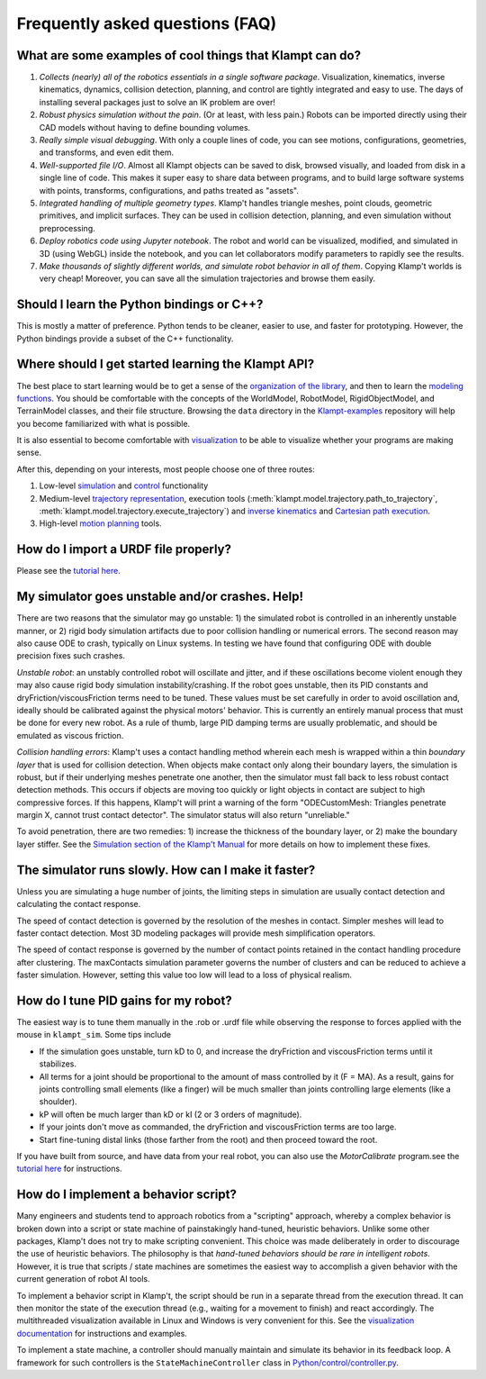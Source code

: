 Frequently asked questions (FAQ)
================================

What are some examples of cool things that Klampt can do?
---------------------------------------------------------

#. *Collects (nearly) all of the robotics essentials in a single software
   package*.  Visualization, kinematics, inverse kinematics, dynamics, collision
   detection, planning, and control are tightly integrated and easy to use. 
   The days of installing several packages just to solve an IK problem are
   over!

#. *Robust physics simulation without the pain*. (Or at least, with less pain.)
   Robots can be imported directly using their CAD models without having to
   define bounding volumes.

#. *Really simple visual debugging*.  With only a couple lines of code, you can
   see motions, configurations, geometries, and transforms, and even edit them.

#. *Well-supported file I/O*.  Almost all Klampt objects can be saved
   to disk, browsed visually, and loaded from disk in a single line of code.
   This makes it super easy to share data between programs, and to build large
   software systems with points, transforms, configurations, and paths treated
   as "assets".

#. *Integrated handling of multiple geometry types*.  Klamp't handles triangle
   meshes, point clouds, geometric primitives, and implicit surfaces.
   They can be used in collision detection, planning, and even
   simulation without preprocessing.

#. *Deploy robotics code using Jupyter notebook*.  The robot and world
   can be visualized, modified, and simulated in 3D (using WebGL) inside the
   notebook, and you can let collaborators modify parameters to rapidly see the
   results. 

#. *Make thousands of slightly different worlds, and simulate robot behavior in
   all of them*.  Copying Klamp't worlds is very cheap!  Moreover, you can
   save all the simulation trajectories and browse them easily.


Should I learn the Python bindings or C++?
------------------------------------------

This is mostly a matter of preference. Python tends to be cleaner,
easier to use, and faster for prototyping. However, the Python bindings
provide a subset of the C++ functionality.

Where should I get started learning the Klampt API?
---------------------------------------------------

The best place to start learning would be to get a sense of the `organization
of the library <Manual-Organization.html>`__, and then to learn the
`modeling functions <Manual-Modeling.html>`__.  You should be comfortable with
the concepts of the WorldModel, RobotModel, RigidObjectModel, and TerrainModel
classes, and their file structure. Browsing the ``data`` directory in the
`Klampt-examples <https://github.com/krishauser/Klampt-examples>`__ repository
will help you become familiarized with what is possible.

It is also essential to become comfortable with
`visualization <Manual-Visualization.html>`__ to be able to visualize whether
your programs are making sense.

After this, depending on your interests, most people choose one of three
routes:

#. Low-level `simulation <Manual-Simulation.html>`__ and
   `control <Manual-Control.html>`__ functionality
#. Medium-level `trajectory representation <Manual-Paths.html>`__, execution
   tools (:meth:`klampt.model.trajectory.path_to_trajectory`, :meth:`klampt.model.trajectory.execute_trajectory`)
   and `inverse kinematics <Manual-IK.html>`__ and `Cartesian path execution <klampt.model.cartesian_trajectory.html>`__.
#. High-level `motion planning <Manual-Planning.html>`__ tools.


How do I import a URDF file properly?
-------------------------------------

Please see the
`tutorial here <https://github.com/krishauser/Klampt/blob/master/Cpp/docs/Tutorials/Import-and-calibrate-urdf.md>`__.

My simulator goes unstable and/or crashes. Help!
------------------------------------------------

There are two reasons that the simulator may go unstable: 1) the
simulated robot is controlled in an inherently unstable manner, or 2)
rigid body simulation artifacts due to poor collision handling or
numerical errors. The second reason may also cause ODE to crash,
typically on Linux systems. In testing we have found that configuring
ODE with double precision fixes such crashes.

*Unstable robot*: an unstably controlled robot will oscillate and
jitter, and if these oscillations become violent enough they may also
cause rigid body simulation instability/crashing. If the robot goes
unstable, then its PID constants and dryFriction/viscousFriction terms
need to be tuned. These values must be set carefully in order to avoid
oscillation and, ideally should be calibrated against the physical
motors' behavior. This is currently an entirely manual process that must
be done for every new robot. As a rule of thumb, large PID damping terms
are usually problematic, and should be emulated as viscous friction.

*Collision handling errors*: Klamp't uses a contact handling method
wherein each mesh is wrapped within a thin *boundary layer* that is used
for collision detection. When objects make contact only along their
boundary layers, the simulation is robust, but if their underlying
meshes penetrate one another, then the simulator must fall back to less
robust contact detection methods. This occurs if objects are moving too
quickly or light objects in contact are subject to high compressive
forces. If this happens, Klamp't will print a warning of the form
"ODECustomMesh: Triangles penetrate margin X, cannot trust contact
detector". The simulator status will also return "unreliable."

To avoid penetration, there are two remedies: 1) increase the thickness
of the boundary layer, or 2) make the boundary layer stiffer. See the
`Simulation section of the Klamp't Manual <Manual-Simulation.html>`__ for
more details on how to implement these fixes.

The simulator runs slowly. How can I make it faster?
----------------------------------------------------

Unless you are simulating a huge number of joints, the limiting steps in
simulation are usually contact detection and calculating the contact
response.

The speed of contact detection is governed by the resolution of the
meshes in contact. Simpler meshes will lead to faster contact detection.
Most 3D modeling packages will provide mesh simplification operators.

The speed of contact response is governed by the number of contact
points retained in the contact handling procedure after clustering. The
maxContacts simulation parameter governs the number of clusters and can
be reduced to achieve a faster simulation. However, setting this value
too low will lead to a loss of physical realism.


How do I tune PID gains for my robot?
-------------------------------------

The easiest way is to tune them manually in the .rob or .urdf file
while observing the response to forces applied with the mouse in ``klampt_sim``. 
Some tips include

- If the simulation goes unstable, turn kD to 0, and increase the dryFriction
  and viscousFriction terms until it stabilizes.
- All terms for a joint should be proportional to the amount of mass controlled
  by it (F = MA).  As a result, gains for joints controlling small elements (like a
  finger) will be much smaller than joints controlling large elements
  (like a shoulder).
- kP will often be much larger than kD or kI (2 or 3 orders of magnitude).
- If your joints don't move as commanded, the dryFriction and viscousFriction
  terms are too large.
- Start fine-tuning distal links (those farther from the root) and then proceed
  toward the root.

If you have built from source, and have data from your real robot,
you can also use the `MotorCalibrate` program.see the
`tutorial here <https://github.com/krishauser/Klampt/blob/master/Cpp/docs/Tutorials/Import-and-calibrate-urdf.md>`__
for instructions.


How do I implement a behavior script?
-------------------------------------

Many engineers and students tend to approach robotics from a "scripting"
approach, whereby a complex behavior is broken down into a script or
state machine of painstakingly hand-tuned, heuristic behaviors. Unlike
some other packages, Klamp't does not try to make scripting convenient.
This choice was made deliberately in order to discourage the use of
heuristic behaviors. The philosophy is that *hand-tuned behaviors should
be rare in intelligent robots*. However, it is true that scripts / state
machines are sometimes the easiest way to accomplish a given behavior
with the current generation of robot AI tools.

To implement a behavior script in Klamp't, the script should be run
in a separate thread from the execution thread. It can then monitor the
state of the execution thread (e.g., waiting for a movement to finish)
and react accordingly.
The multithreaded visualization available in Linux and Windows is very
convenient for this. See the `visualization documentation <Manual-Visualization.html#multithreaded-mode>`__
for instructions and examples.  

To implement a state machine, a controller should manually maintain and
simulate its behavior in its feedback loop. A framework for such
controllers is the ``StateMachineController`` class in
`Python/control/controller.py <../Python/control/controller.py>`__.

